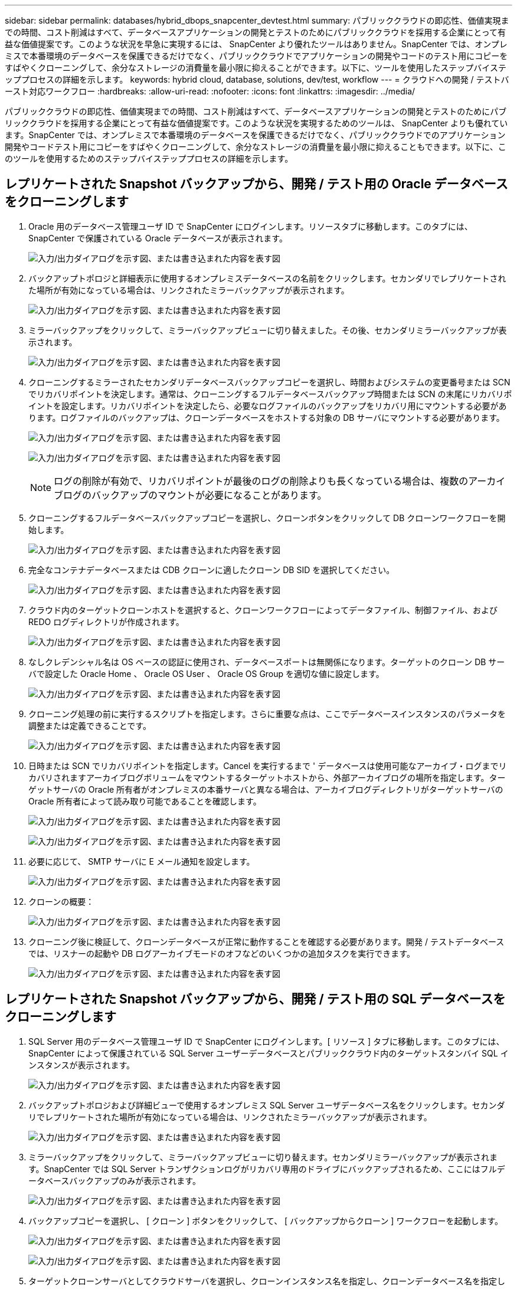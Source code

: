 ---
sidebar: sidebar 
permalink: databases/hybrid_dbops_snapcenter_devtest.html 
summary: パブリッククラウドの即応性、価値実現までの時間、コスト削減はすべて、データベースアプリケーションの開発とテストのためにパブリッククラウドを採用する企業にとって有益な価値提案です。このような状況を早急に実現するには、 SnapCenter より優れたツールはありません。SnapCenter では、オンプレミスで本番環境のデータベースを保護できるだけでなく、パブリッククラウドでアプリケーションの開発やコードのテスト用にコピーをすばやくクローニングして、余分なストレージの消費量を最小限に抑えることができます。以下に、ツールを使用したステップバイステッププロセスの詳細を示します。 
keywords: hybrid cloud, database, solutions, dev/test, workflow 
---
= クラウドへの開発 / テストバースト対応ワークフロー
:hardbreaks:
:allow-uri-read: 
:nofooter: 
:icons: font
:linkattrs: 
:imagesdir: ../media/


[role="lead"]
パブリッククラウドの即応性、価値実現までの時間、コスト削減はすべて、データベースアプリケーションの開発とテストのためにパブリッククラウドを採用する企業にとって有益な価値提案です。このような状況を実現するためのツールは、 SnapCenter よりも優れています。SnapCenter では、オンプレミスで本番環境のデータベースを保護できるだけでなく、パブリッククラウドでのアプリケーション開発やコードテスト用にコピーをすばやくクローニングして、余分なストレージの消費量を最小限に抑えることもできます。以下に、このツールを使用するためのステップバイステッププロセスの詳細を示します。



== レプリケートされた Snapshot バックアップから、開発 / テスト用の Oracle データベースをクローニングします

. Oracle 用のデータベース管理ユーザ ID で SnapCenter にログインします。リソースタブに移動します。このタブには、 SnapCenter で保護されている Oracle データベースが表示されます。
+
image:snapctr_ora_clone_01.png["入力/出力ダイアログを示す図、または書き込まれた内容を表す図"]

. バックアップトポロジと詳細表示に使用するオンプレミスデータベースの名前をクリックします。セカンダリでレプリケートされた場所が有効になっている場合は、リンクされたミラーバックアップが表示されます。
+
image:snapctr_ora_clone_02.png["入力/出力ダイアログを示す図、または書き込まれた内容を表す図"]

. ミラーバックアップをクリックして、ミラーバックアップビューに切り替えました。その後、セカンダリミラーバックアップが表示されます。
+
image:snapctr_ora_clone_03.png["入力/出力ダイアログを示す図、または書き込まれた内容を表す図"]

. クローニングするミラーされたセカンダリデータベースバックアップコピーを選択し、時間およびシステムの変更番号または SCN でリカバリポイントを決定します。通常は、クローニングするフルデータベースバックアップ時間または SCN の末尾にリカバリポイントを設定します。リカバリポイントを決定したら、必要なログファイルのバックアップをリカバリ用にマウントする必要があります。ログファイルのバックアップは、クローンデータベースをホストする対象の DB サーバにマウントする必要があります。
+
image:snapctr_ora_clone_04.png["入力/出力ダイアログを示す図、または書き込まれた内容を表す図"]

+
image:snapctr_ora_clone_05.png["入力/出力ダイアログを示す図、または書き込まれた内容を表す図"]

+

NOTE: ログの削除が有効で、リカバリポイントが最後のログの削除よりも長くなっている場合は、複数のアーカイブログのバックアップのマウントが必要になることがあります。

. クローニングするフルデータベースバックアップコピーを選択し、クローンボタンをクリックして DB クローンワークフローを開始します。
+
image:snapctr_ora_clone_06.png["入力/出力ダイアログを示す図、または書き込まれた内容を表す図"]

. 完全なコンテナデータベースまたは CDB クローンに適したクローン DB SID を選択してください。
+
image:snapctr_ora_clone_07.png["入力/出力ダイアログを示す図、または書き込まれた内容を表す図"]

. クラウド内のターゲットクローンホストを選択すると、クローンワークフローによってデータファイル、制御ファイル、および REDO ログディレクトリが作成されます。
+
image:snapctr_ora_clone_08.png["入力/出力ダイアログを示す図、または書き込まれた内容を表す図"]

. なしクレデンシャル名は OS ベースの認証に使用され、データベースポートは無関係になります。ターゲットのクローン DB サーバで設定した Oracle Home 、 Oracle OS User 、 Oracle OS Group を適切な値に設定します。
+
image:snapctr_ora_clone_09.png["入力/出力ダイアログを示す図、または書き込まれた内容を表す図"]

. クローニング処理の前に実行するスクリプトを指定します。さらに重要な点は、ここでデータベースインスタンスのパラメータを調整または定義できることです。
+
image:snapctr_ora_clone_10.png["入力/出力ダイアログを示す図、または書き込まれた内容を表す図"]

. 日時または SCN でリカバリポイントを指定します。Cancel を実行するまで ' データベースは使用可能なアーカイブ・ログまでリカバリされますアーカイブログボリュームをマウントするターゲットホストから、外部アーカイブログの場所を指定します。ターゲットサーバの Oracle 所有者がオンプレミスの本番サーバと異なる場合は、アーカイブログディレクトリがターゲットサーバの Oracle 所有者によって読み取り可能であることを確認します。
+
image:snapctr_ora_clone_11.png["入力/出力ダイアログを示す図、または書き込まれた内容を表す図"]

+
image:snapctr_ora_clone_12.png["入力/出力ダイアログを示す図、または書き込まれた内容を表す図"]

. 必要に応じて、 SMTP サーバに E メール通知を設定します。
+
image:snapctr_ora_clone_13.png["入力/出力ダイアログを示す図、または書き込まれた内容を表す図"]

. クローンの概要：
+
image:snapctr_ora_clone_14.png["入力/出力ダイアログを示す図、または書き込まれた内容を表す図"]

. クローニング後に検証して、クローンデータベースが正常に動作することを確認する必要があります。開発 / テストデータベースでは、リスナーの起動や DB ログアーカイブモードのオフなどのいくつかの追加タスクを実行できます。
+
image:snapctr_ora_clone_15.png["入力/出力ダイアログを示す図、または書き込まれた内容を表す図"]





== レプリケートされた Snapshot バックアップから、開発 / テスト用の SQL データベースをクローニングします

. SQL Server 用のデータベース管理ユーザ ID で SnapCenter にログインします。[ リソース ] タブに移動します。このタブには、 SnapCenter によって保護されている SQL Server ユーザーデータベースとパブリッククラウド内のターゲットスタンバイ SQL インスタンスが表示されます。
+
image:snapctr_sql_clone_01.png["入力/出力ダイアログを示す図、または書き込まれた内容を表す図"]

. バックアップトポロジおよび詳細ビューで使用するオンプレミス SQL Server ユーザデータベース名をクリックします。セカンダリでレプリケートされた場所が有効になっている場合は、リンクされたミラーバックアップが表示されます。
+
image:snapctr_sql_clone_02.png["入力/出力ダイアログを示す図、または書き込まれた内容を表す図"]

. ミラーバックアップをクリックして、ミラーバックアップビューに切り替えます。セカンダリミラーバックアップが表示されます。SnapCenter では SQL Server トランザクションログがリカバリ専用のドライブにバックアップされるため、ここにはフルデータベースバックアップのみが表示されます。
+
image:snapctr_sql_clone_03.png["入力/出力ダイアログを示す図、または書き込まれた内容を表す図"]

. バックアップコピーを選択し、 [ クローン ] ボタンをクリックして、 [ バックアップからクローン ] ワークフローを起動します。
+
image:snapctr_sql_clone_04_1.png["入力/出力ダイアログを示す図、または書き込まれた内容を表す図"]

+
image:snapctr_sql_clone_04.png["入力/出力ダイアログを示す図、または書き込まれた内容を表す図"]

. ターゲットクローンサーバとしてクラウドサーバを選択し、クローンインスタンス名を指定し、クローンデータベース名を指定します。自動割り当てマウントポイントまたはユーザ定義のマウントポイントパスを選択します。
+
image:snapctr_sql_clone_05.png["入力/出力ダイアログを示す図、または書き込まれた内容を表す図"]

. リカバリポイントは、ログのバックアップ時刻または特定の日時を基準に決定します。
+
image:snapctr_sql_clone_06.png["入力/出力ダイアログを示す図、または書き込まれた内容を表す図"]

. クローニング処理の前後に実行するオプションのスクリプトを指定します。
+
image:snapctr_sql_clone_07.png["入力/出力ダイアログを示す図、または書き込まれた内容を表す図"]

. E メール通知が必要な場合は、 SMTP サーバを設定します。
+
image:snapctr_sql_clone_08.png["入力/出力ダイアログを示す図、または書き込まれた内容を表す図"]

. クローンの概要。
+
image:snapctr_sql_clone_09.png["入力/出力ダイアログを示す図、または書き込まれた内容を表す図"]

. ジョブステータスを監視し、目的のユーザデータベースがクラウドクローンサーバのターゲット SQL インスタンスに接続されていることを確認します。
+
image:snapctr_sql_clone_10.png["入力/出力ダイアログを示す図、または書き込まれた内容を表す図"]





== クローン後の設定

. 通常、オンプレミスの Oracle 本番データベースはログアーカイブモードで実行されます。このモードは、開発データベースやテストデータベースには必要ありません。ログアーカイブモードをオフにするには、 Oracle DB に sysdba でログインし、ログモード変更コマンドを実行して、データベースにアクセスできるようにします。
. Oracle リスナーを設定するか、新しくクローニングされた DB をユーザアクセス用の既存のリスナーに登録します。
. SQL Server の場合は、ログボリュームがいっぱいになったときに SQL Server 開発 / テストログファイルを簡単に縮小できるように、ログモードを「 Full 」から「 Easy 」に変更します。




== クローンデータベースをリフレッシュします

. クローニングされたデータベースを削除し、クラウド DB サーバ環境をクリーンアップします。次に、前の手順に従って、新しいデータで新しい DB のクローンを作成します。新しいデータベースのクローニングには数分しかかかりません。
. クローンデータベースをシャットダウンし、 CLI を使用してクローン更新コマンドを実行します。詳細については、次のSnapCenterのマニュアルを参照してください。link:https://docs.netapp.com/us-en/snapcenter/protect-sco/task_refresh_a_clone.html["クローンを更新します。"^]




== サポートが必要な場所

このソリューションとユースケースについてサポートが必要な場合は、に参加してlink:https://netapppub.slack.com/archives/C021R4WC0LC["ネットアップの解決策自動化コミュニティでは、余裕期間のチャネルがサポートさ"]ソリューション自動化チャネルを探し、質問やお問い合わせを投稿してください。
